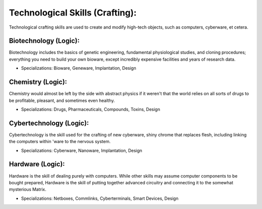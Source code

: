 Technological Skills (Crafting):
================================
Technological crafting skills are used to create and modify high-tech objects, such as computers, cyberware, et cetera.

Biotechnology (Logic):
----------------------
Biotechnology includes the basics of genetic engineering, fundamental physiological studies, and cloning procedures; everything you need to build your own bioware, except incredibly expensive facilities and years of research data.

* Specializations: Bioware, Geneware, Implantation, Design

Chemistry (Logic):
------------------
Chemistry would almost be left by the side with abstract physics if it weren't that the world relies on all sorts of drugs to be profitable, pleasant, and sometimes even healthy.

* Specializations: Drugs, Pharmaceuticals, Compounds, Toxins, Design

Cybertechnology (Logic):
------------------------
Cybertechnology is the skill used for the crafting of new cyberware, shiny chrome that replaces flesh, including linking the computers within 'ware to the nervous system.

* Specializations: Cyberware, Nanoware, Implantation, Design

Hardware (Logic):
-----------------
Hardware is the skill of dealing purely with computers. While other skills may assume computer components to be bought prepared, Hardware is the skill of putting together advanced circuitry and connecting it to the somewhat mysterious Matrix.

* Specializations: Netboxes, Commlinks, Cyberterminals, Smart Devices, Design